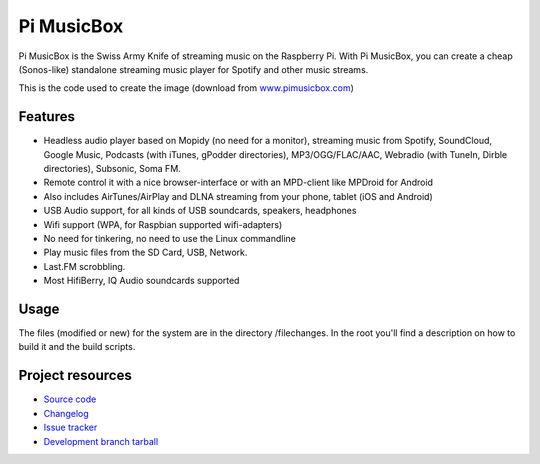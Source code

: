 ****************************
Pi MusicBox
****************************

Pi MusicBox is the Swiss Army Knife of streaming music on the Raspberry Pi. With Pi MusicBox, you can create a cheap (Sonos-like) standalone streaming music player for Spotify and other music streams. 

This is the code used to create the image (download from `www.pimusicbox.com
<http://www.pimusicbox.com/>`_)

Features
========

- Headless audio player based on Mopidy (no need for a monitor), streaming music from Spotify, SoundCloud, Google Music, Podcasts (with iTunes, gPodder directories), MP3/OGG/FLAC/AAC, Webradio (with TuneIn, Dirble directories), Subsonic, Soma FM.
- Remote control it with a nice browser-interface or with an MPD-client like MPDroid for Android
- Also includes AirTunes/AirPlay and DLNA streaming from your phone, tablet (iOS and Android)
- USB Audio support, for all kinds of USB soundcards, speakers, headphones
- Wifi support (WPA, for Raspbian supported wifi-adapters)
- No need for tinkering, no need to use the Linux commandline
- Play music files from the SD Card, USB, Network.
- Last.FM scrobbling.
- Most HifiBerry, IQ Audio soundcards supported

Usage
=====

The files (modified or new) for the system are in the directory /filechanges. In the root you'll find a description on how to build it and the build scripts.


Project resources
=================

- `Source code <https://github.com/woutervanwijk/pi-musicbox>`_
- `Changelog <https://github.com/woutervanwijk/pi-musicbox/changes.rst>`_
- `Issue tracker <https://github.com/woutervanwijk/pi-musicbox/issues>`_
- `Development branch tarball <https://github.com/woutervanwijk/pi-musicbox/archive/master.tar.gz>`_

